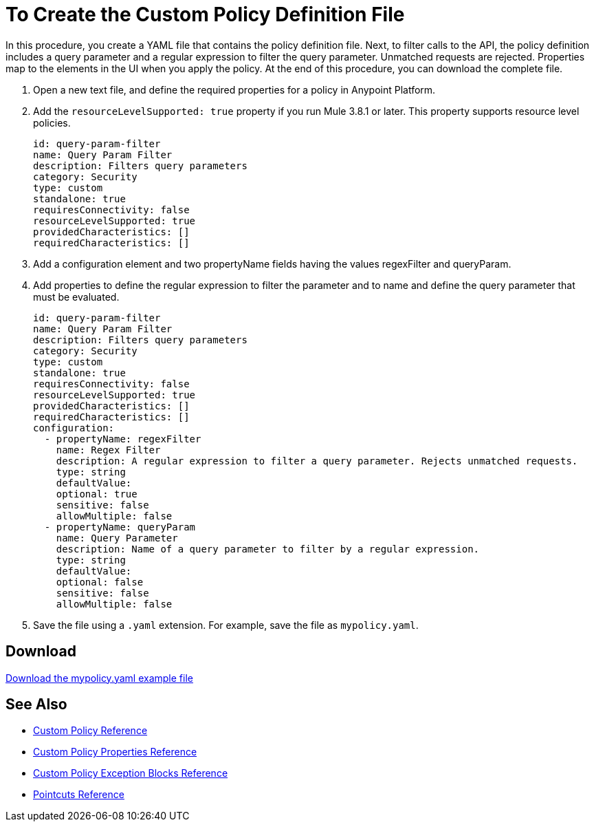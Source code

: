= To Create the Custom Policy Definition File
:keywords: custom, policy, definition, yaml

In this procedure, you create a YAML file that contains the policy definition file. Next, to filter calls to the API, the policy definition includes a query parameter and a regular expression to filter the query parameter. Unmatched requests are rejected. Properties map to the elements in the UI when you apply the policy. At the end of this procedure, you can download the complete file.

. Open a new text file, and define the required properties for a policy in Anypoint Platform.
. Add the `resourceLevelSupported: true` property if you run Mule 3.8.1 or later. This property supports resource level policies.
+
[source,yaml,linenums]
----
id: query-param-filter
name: Query Param Filter
description: Filters query parameters
category: Security
type: custom
standalone: true
requiresConnectivity: false
resourceLevelSupported: true
providedCharacteristics: []
requiredCharacteristics: []
----
+
. Add a configuration element and two propertyName fields having the values regexFilter and queryParam.
. Add properties to define the regular expression to filter the parameter and to name and define the query parameter that must be evaluated.
+
[source,yaml,linenums]
----
id: query-param-filter
name: Query Param Filter
description: Filters query parameters
category: Security
type: custom
standalone: true
requiresConnectivity: false
resourceLevelSupported: true
providedCharacteristics: []
requiredCharacteristics: []
configuration:
  - propertyName: regexFilter
    name: Regex Filter
    description: A regular expression to filter a query parameter. Rejects unmatched requests.
    type: string
    defaultValue:
    optional: true
    sensitive: false
    allowMultiple: false
  - propertyName: queryParam
    name: Query Parameter
    description: Name of a query parameter to filter by a regular expression.
    type: string
    defaultValue:
    optional: false
    sensitive: false
    allowMultiple: false
----
+
. Save the file using a `.yaml` extension. For example, save the file as `mypolicy.yaml`.

== Download

link:_attachments/mypolicy.yaml[Download the mypolicy.yaml example file]

== See Also

* link:/api-manager/v/1.x/custom-policy-reference[Custom Policy Reference]
* link:/api-manager/v/1.x/custom-pol-config-xml-props-reference[Custom Policy Properties Reference]
* link:/api-manager/v/1.x/cust-pol-exception-blocks-reference[Custom Policy Exception Blocks Reference]
* link:/api-manager/v/1.x/pointcuts-reference[Pointcuts Reference]

